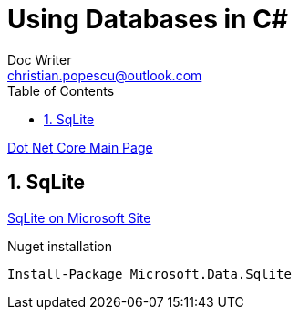 = Using Databases in C#
Doc Writer <christian.popescu@outlook.com>
:sectnums:
:toc:
:toclevels: 5


link:DotNetCore.adoc[Dot Net Core Main Page]

== SqLite

https://learn.microsoft.com/en-us/dotnet/standard/data/sqlite/?tabs=visual-studio[SqLite on Microsoft Site]

Nuget installation

    Install-Package Microsoft.Data.Sqlite


